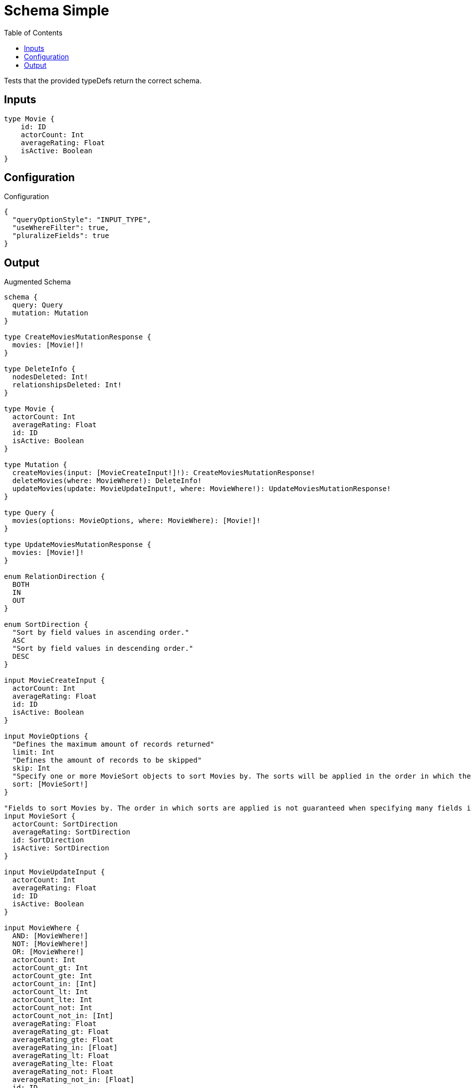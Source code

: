 :toc:

= Schema Simple

Tests that the provided typeDefs return the correct schema.

== Inputs

[source,graphql,schema=true]
----
type Movie {
    id: ID
    actorCount: Int
    averageRating: Float
    isActive: Boolean
}
----

== Configuration

.Configuration
[source,json,schema-config=true]
----
{
  "queryOptionStyle": "INPUT_TYPE",
  "useWhereFilter": true,
  "pluralizeFields": true
}
----

== Output

.Augmented Schema
[source,graphql]
----
schema {
  query: Query
  mutation: Mutation
}

type CreateMoviesMutationResponse {
  movies: [Movie!]!
}

type DeleteInfo {
  nodesDeleted: Int!
  relationshipsDeleted: Int!
}

type Movie {
  actorCount: Int
  averageRating: Float
  id: ID
  isActive: Boolean
}

type Mutation {
  createMovies(input: [MovieCreateInput!]!): CreateMoviesMutationResponse!
  deleteMovies(where: MovieWhere!): DeleteInfo!
  updateMovies(update: MovieUpdateInput!, where: MovieWhere!): UpdateMoviesMutationResponse!
}

type Query {
  movies(options: MovieOptions, where: MovieWhere): [Movie!]!
}

type UpdateMoviesMutationResponse {
  movies: [Movie!]!
}

enum RelationDirection {
  BOTH
  IN
  OUT
}

enum SortDirection {
  "Sort by field values in ascending order."
  ASC
  "Sort by field values in descending order."
  DESC
}

input MovieCreateInput {
  actorCount: Int
  averageRating: Float
  id: ID
  isActive: Boolean
}

input MovieOptions {
  "Defines the maximum amount of records returned"
  limit: Int
  "Defines the amount of records to be skipped"
  skip: Int
  "Specify one or more MovieSort objects to sort Movies by. The sorts will be applied in the order in which they are arranged in the array."
  sort: [MovieSort!]
}

"Fields to sort Movies by. The order in which sorts are applied is not guaranteed when specifying many fields in one MovieSort object."
input MovieSort {
  actorCount: SortDirection
  averageRating: SortDirection
  id: SortDirection
  isActive: SortDirection
}

input MovieUpdateInput {
  actorCount: Int
  averageRating: Float
  id: ID
  isActive: Boolean
}

input MovieWhere {
  AND: [MovieWhere!]
  NOT: [MovieWhere!]
  OR: [MovieWhere!]
  actorCount: Int
  actorCount_gt: Int
  actorCount_gte: Int
  actorCount_in: [Int]
  actorCount_lt: Int
  actorCount_lte: Int
  actorCount_not: Int
  actorCount_not_in: [Int]
  averageRating: Float
  averageRating_gt: Float
  averageRating_gte: Float
  averageRating_in: [Float]
  averageRating_lt: Float
  averageRating_lte: Float
  averageRating_not: Float
  averageRating_not_in: [Float]
  id: ID
  id_contains: ID
  id_ends_with: ID
  id_gt: ID
  id_gte: ID
  id_in: [ID]
  id_lt: ID
  id_lte: ID
  id_matches: ID
  id_not: ID
  id_not_contains: ID
  id_not_ends_with: ID
  id_not_in: [ID]
  id_not_starts_with: ID
  id_starts_with: ID
  isActive: Boolean
  isActive_not: Boolean
}

----
